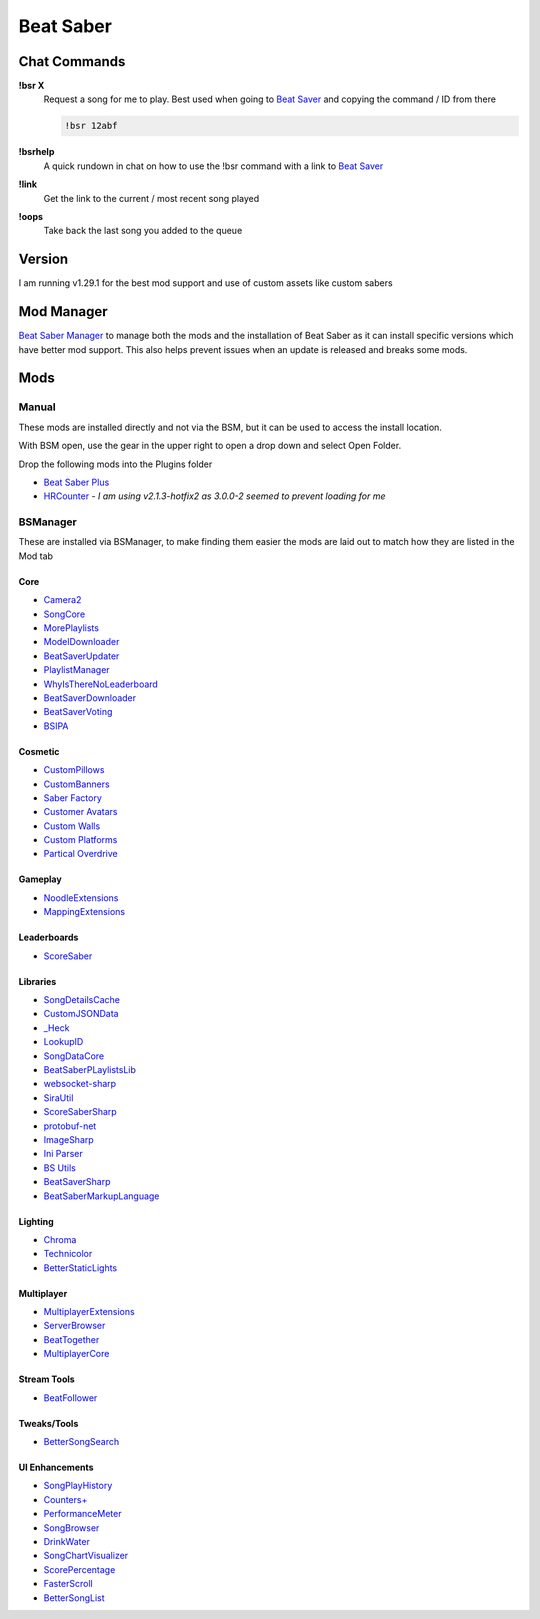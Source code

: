 Beat Saber
==========

Chat Commands
-------------

**!bsr X**
  Request a song for me to play. Best used when going to `Beat Saver <https://beatsaver.com/>`_ and copying the command / ID from there

  .. code-block:: none

    !bsr 12abf

**!bsrhelp**
  A quick rundown in chat on how to use the !bsr command with a link to `Beat Saver <https://beatsaver.com/>`_

**!link**
  Get the link to the current / most recent song played

**!oops**
  Take back the last song you added to the queue

Version
-------

I am running v1.29.1 for the best mod support and use of custom assets like custom sabers

Mod Manager
-----------

`Beat Saber Manager <https://github.com/Zagrios/bs-manager>`_ to manage both the mods and the installation of Beat Saber as it can install specific versions which have better mod support. This also helps prevent issues when an update is released and breaks some mods. 

Mods
----

Manual
++++++

These mods are installed directly and not via the BSM, but it can be used to access the install location. 

With BSM open, use the gear in the upper right to open a drop down and select Open Folder. 

Drop the following mods into the Plugins folder

- `Beat Saber Plus <https://github.com/hardcpp/BeatSaberPlus>`_
- `HRCounter <https://github.com/qe201020335/HRCounter>`_  - *I am using v2.1.3-hotfix2 as 3.0.0-2 seemed to prevent loading for me*

BSManager
+++++++++

These are installed via BSManager, to make finding them easier the mods are laid out to match how they are listed in the Mod tab

Core
****

- `Camera2 <https://github.com/kinsi55/CS_BeatSaber_Camera2#camera2>`_
- `SongCore <https://github.com/ModdingPink/SongCoreLegacy/>`_
- `MorePlaylists <https://github.com/rithik-b/MorePlaylists>`_
- `ModelDownloader <https://github.com/kenx00x/ModelDownloader>`_
- `BeatSaverUpdater <https://github.com/rithik-b/BeatSaverUpdater>`_
- `PlaylistManager <https://github.com/rithik-b/PlaylistManager/blob/master/Guides/GettingStarted.md>`_
- `WhyIsThereNoLeaderboard <https://github.com/legoandmars/WhyIsThereNoLeaderboard>`_
- `BeatSaverDownloader <https://github.com/Top-Cat/BeatSaverDownloader>`_
- `BeatSaverVoting <https://github.com/Top-Cat/BeatSaverVoting>`_
- `BSIPA <https://nike4613.github.io/BeatSaber-IPA-Reloaded/>`_

Cosmetic
********

- `CustomPillows <https://github.com/RedBrumbler/CustomPillows>`_
- `CustomBanners <https://github.com/ToniMacaroni/CustomBanners>`_
- `Saber Factory <https://github.com/ToniMacaroni/SaberFactory>`_
- `Customer Avatars <https://github.com/nicoco007/BeatSaberCustomAvatars>`_
- `Custom Walls <https://github.com/Pespiri/BeatSaberCustomWalls>`_
- `Custom Platforms <https://github.com/affederaffe/CustomPlatforms>`_
- `Partical Overdrive <https://github.com/Shadnix-was-taken/BeatSaber-ParticleOverdrive>`_

Gameplay
********

- `NoodleExtensions <https://github.com/Aeroluna/Heck>`_
- `MappingExtensions <https://github.com/Kylemc1413/MappingExtensions>`_

Leaderboards
************

- `ScoreSaber <https://scoresaber.com>`_

Libraries
*********

- `SongDetailsCache <https://github.com/kinsi55/BeatSaber_SongDetails>`_
- `CustomJSONData <https://github.com/Aeroluna/CustomJSONData>`_
- `_Heck <https://github.com/Aeroluna/Heck>`_
- `LookupID <https://github.com/Aeroluna/Heck>`_
- `SongDataCore <https://github.com/halsafar/BeatSaberSongDataCore/>`_
- `BeatSaberPLaylistsLib <https://github.com/Aeroluna/Heck>`_
- `websocket-sharp <https://github.com/sta/websocket-sharp>`_
- `SiraUtil <https://github.com/Zingabopp/BeatSaberPlaylistsLib>`_
- `ScoreSaberSharp <https://github.com/Auros/SiraUtil>`_
- `protobuf-net <https://github.com/protobuf-net/protobuf-net>`_
- `ImageSharp <https://github.com/SixLabors/ImageSharp/>`_
- `Ini Parser <https://github.com/rickyah/ini-parser>`_
- `BS Utils <https://github.com/Kylemc1413/Beat-Saber-Utils>`_
- `BeatSaverSharp <https://github.com/Auros/BeatSaverSharper>`_
- `BeatSaberMarkupLanguage <https://github.com/monkeymanboy/BeatSaberMarkupLanguage>`_

Lighting
********

- `Chroma <https://github.com/Aeroluna/Heck>`_
- `Technicolor <https://github.com/Aeroluna/Technicolor/>`_
- `BetterStaticLights <https://github.com/Exomanz/BetterStaticLights#readme>`_

Multiplayer
***********

- `MultiplayerExtensions <https://github.com/Goobwabber/MultiplayerExtensions>`_
- `ServerBrowser <https://bssb.app>`_
- `BeatTogether <https://github.com/BeatTogether/BeatTogether>`_
- `MultiplayerCore <https://github.com/Goobwabber/MultiplayerCore>`_

Stream Tools
************

- `BeatFollower <https://www.beatfollower.com/faq>`_

Tweaks/Tools
************

- `BetterSongSearch <https://github.com/kinsi55/BeatSaber_BetterSongSearch#better-song-search>`_

UI Enhancements
***************

- `SongPlayHistory <https://github.com/qe201020335/SongPlayHistory>`_
- `Counters+ <https://github.com/Caeden117/CountersPlus>`_
- `PerformanceMeter <https://github.com/MCJack123/PerformanceMeter>`_
- `SongBrowser <https://github.com/halsafar/BeatSaberSongBrowser>`_
- `DrinkWater <https://github.com/Sirspam/DrinkWater>`_
- `SongChartVisualizer <https://github.com/ErisApps/SongChartVisualizer>`_
- `ScorePercentage <https://github.com/Idlebawb/ScorePercentage>`_
- `FasterScroll <https://github.com/Aryetis/FasterScroll>`_
- `BetterSongList <https://github.com/kinsi55/BeatSaber_BetterSongList#better-song-list>`_

